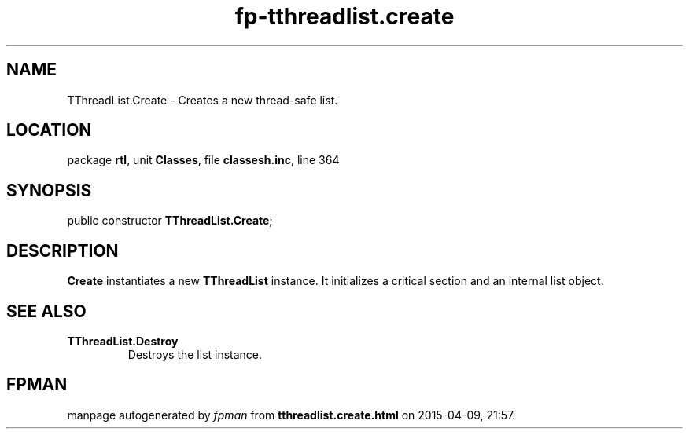 .\" file autogenerated by fpman
.TH "fp-tthreadlist.create" 3 "2014-03-14" "fpman" "Free Pascal Programmer's Manual"
.SH NAME
TThreadList.Create - Creates a new thread-safe list.
.SH LOCATION
package \fBrtl\fR, unit \fBClasses\fR, file \fBclassesh.inc\fR, line 364
.SH SYNOPSIS
public constructor \fBTThreadList.Create\fR;
.SH DESCRIPTION
\fBCreate\fR instantiates a new \fBTThreadList\fR instance. It initializes a critical section and an internal list object.


.SH SEE ALSO
.TP
.B TThreadList.Destroy
Destroys the list instance.

.SH FPMAN
manpage autogenerated by \fIfpman\fR from \fBtthreadlist.create.html\fR on 2015-04-09, 21:57.

